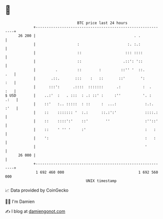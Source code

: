 * 👋

#+begin_example
                                    BTC price last 24 hours                    
                +------------------------------------------------------------+ 
         26 200 |                                             . .            | 
                |                   :                      :. :.:            | 
                |                   ::                    ::: ::::           | 
                |                   ::                   .::': '::           | 
                |         .         ::        :         ::'' '  ::.      .   | 
                |       .::.       :::    :   ::       ::'       ':      :   | 
                |      :::':      .::::  :::::::      .:          :  .   :   | 
   $ USD        |    ..:'  :   . :::  : .: ::' :     :''          '. :  .:   | 
                |    ::'   :.. :::::  : ::     :  ...:             :.:. :'   | 
                |    ::    ::::::: '  :.:      ::.:':'             ::::.:    | 
                |    ::    ::::':'    ::'        ''                :''::'    | 
                |    ::    ' '' '     :'                           :   :     | 
                |    ':                                            :   :     | 
                |                                                  '         | 
         26 000 |                                                            | 
                +------------------------------------------------------------+ 
                 1 692 460 000                                  1 692 560 000  
                                        UNIX timestamp                         
#+end_example
📈 Data provided by CoinGecko

🧑‍💻 I'm Damien

✍️ I blog at [[https://www.damiengonot.com][damiengonot.com]]
